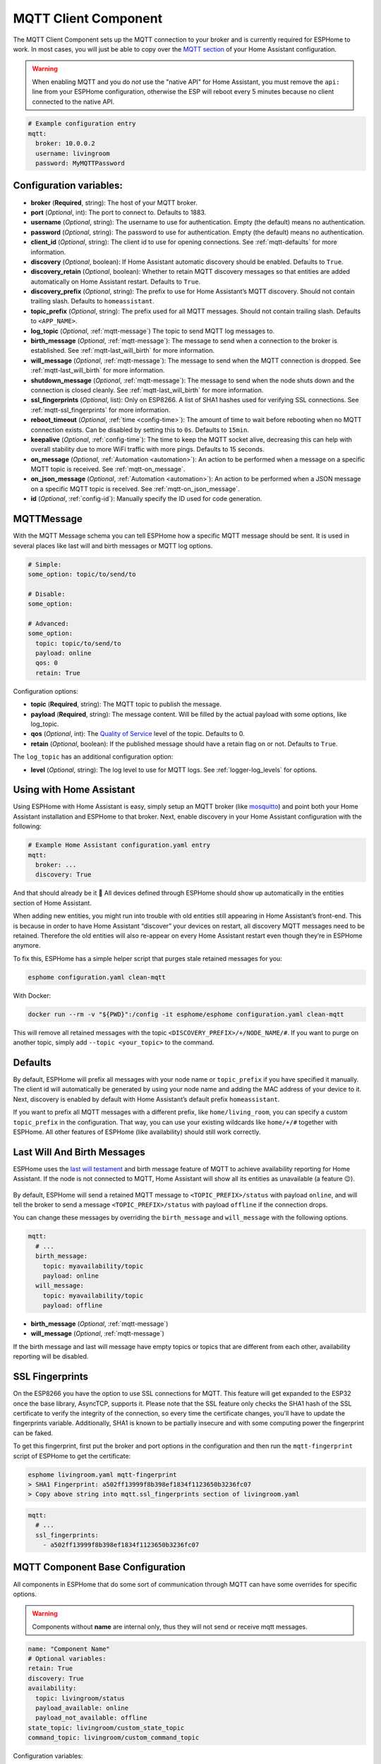 MQTT Client Component
=====================

.. seo::
    :description: Instructions for setting up the MQTT client to communicate with the local network in ESPHome.
    :image: mqtt.png
    :keywords: MQTT

The MQTT Client Component sets up the MQTT connection to your broker and
is currently required for ESPHome to work. In most cases, you will
just be able to copy over the `MQTT
section <https://www.home-assistant.io/components/mqtt/>`__ of your Home
Assistant configuration.

.. warning::

    When enabling MQTT and you do *not* use the "native API" for Home Assistant, you must
    remove the ``api:`` line from your ESPHome configuration, otherwise the ESP will
    reboot every 5 minutes because no client connected to the native API.

.. code-block:: yaml

    # Example configuration entry
    mqtt:
      broker: 10.0.0.2
      username: livingroom
      password: MyMQTTPassword

Configuration variables:
------------------------

- **broker** (**Required**, string): The host of your MQTT broker.
- **port** (*Optional*, int): The port to connect to. Defaults to 1883.
- **username** (*Optional*, string): The username to use for
  authentication. Empty (the default) means no authentication.
- **password** (*Optional*, string): The password to use for
  authentication. Empty (the default) means no authentication.
- **client_id** (*Optional*, string): The client id to use for opening
  connections. See :ref:`mqtt-defaults` for more information.
- **discovery** (*Optional*, boolean): If Home Assistant automatic
  discovery should be enabled. Defaults to ``True``.
- **discovery_retain** (*Optional*, boolean): Whether to retain MQTT
  discovery messages so that entities are added automatically on Home
  Assistant restart. Defaults to ``True``.
- **discovery_prefix** (*Optional*, string): The prefix to use for Home
  Assistant’s MQTT discovery. Should not contain trailing slash.
  Defaults to ``homeassistant``.
- **topic_prefix** (*Optional*, string): The prefix used for all MQTT
  messages. Should not contain trailing slash. Defaults to
  ``<APP_NAME>``.
- **log_topic** (*Optional*, :ref:`mqtt-message`) The topic to send MQTT log
  messages to.
- **birth_message** (*Optional*, :ref:`mqtt-message`): The message to send when
  a connection to the broker is established. See :ref:`mqtt-last_will_birth` for more information.
- **will_message** (*Optional*, :ref:`mqtt-message`): The message to send when
  the MQTT connection is dropped. See :ref:`mqtt-last_will_birth` for more information.
- **shutdown_message** (*Optional*, :ref:`mqtt-message`): The message to send when
  the node shuts down and the connection is closed cleanly. See :ref:`mqtt-last_will_birth` for more information.
- **ssl_fingerprints** (*Optional*, list): Only on ESP8266. A list of SHA1 hashes used
  for verifying SSL connections. See :ref:`mqtt-ssl_fingerprints`
  for more information.
- **reboot_timeout** (*Optional*, :ref:`time <config-time>`): The amount of time to wait before rebooting when no
  MQTT connection exists. Can be disabled by setting this to ``0s``. Defaults to ``15min``.
- **keepalive** (*Optional*, :ref:`config-time`): The time
  to keep the MQTT socket alive, decreasing this can help with overall stability due to more
  WiFi traffic with more pings. Defaults to 15 seconds.
- **on_message** (*Optional*, :ref:`Automation <automation>`): An action to be
  performed when a message on a specific MQTT topic is received. See :ref:`mqtt-on_message`.
- **on_json_message** (*Optional*, :ref:`Automation <automation>`): An action to be
  performed when a JSON message on a specific MQTT topic is received. See :ref:`mqtt-on_json_message`.
- **id** (*Optional*, :ref:`config-id`): Manually specify the ID used for code generation.

.. _mqtt-message:

MQTTMessage
-----------

With the MQTT Message schema you can tell ESPHome how a specific MQTT message should be sent.
It is used in several places like last will and birth messages or MQTT log options.

.. code-block:: yaml

    # Simple:
    some_option: topic/to/send/to

    # Disable:
    some_option:

    # Advanced:
    some_option:
      topic: topic/to/send/to
      payload: online
      qos: 0
      retain: True


Configuration options:

-  **topic** (**Required**, string): The MQTT topic to publish the message.
-  **payload** (**Required**, string): The message content. Will be filled by the actual payload with some
   options, like log_topic.
-  **qos** (*Optional*, int): The `Quality of
   Service <https://www.hivemq.com/blog/mqtt-essentials-part-6-mqtt-quality-of-service-levels>`__
   level of the topic. Defaults to 0.
-  **retain** (*Optional*, boolean): If the published message should
   have a retain flag on or not. Defaults to ``True``.


The ``log_topic`` has an additional configuration option:

- **level** (*Optional*, string): The log level to use for MQTT logs. See
  :ref:`logger-log_levels` for options.

.. _mqtt-using_with_home_assistant:

Using with Home Assistant
-------------------------

Using ESPHome with Home Assistant is easy, simply setup an MQTT
broker (like `mosquitto <https://mosquitto.org/>`__) and point both your
Home Assistant installation and ESPHome to that broker. Next, enable
discovery in your Home Assistant configuration with the following:

.. code-block:: yaml

    # Example Home Assistant configuration.yaml entry
    mqtt:
      broker: ...
      discovery: True

And that should already be it 🎉 All devices defined through ESPHome should show up automatically
in the entities section of Home Assistant.

When adding new entities, you might run into trouble with old entities
still appearing in Home Assistant’s front-end. This is because in order
to have Home Assistant “discover” your devices on restart, all discovery
MQTT messages need to be retained. Therefore the old entities will also
re-appear on every Home Assistant restart even though they’re in
ESPHome anymore.

To fix this, ESPHome has a simple helper script that purges stale
retained messages for you:

.. code-block:: bash

    esphome configuration.yaml clean-mqtt

With Docker:

.. code-block:: bash

    docker run --rm -v "${PWD}":/config -it esphome/esphome configuration.yaml clean-mqtt

This will remove all retained messages with the topic
``<DISCOVERY_PREFIX>/+/NODE_NAME/#``. If you want to purge on another
topic, simply add ``--topic <your_topic>`` to the command.

.. _mqtt-defaults:

Defaults
--------

By default, ESPHome will prefix all messages with your node name or
``topic_prefix`` if you have specified it manually. The client id will
automatically be generated by using your node name and adding the MAC
address of your device to it. Next, discovery is enabled by default with
Home Assistant’s default prefix ``homeassistant``.

If you want to prefix all MQTT messages with a different prefix, like
``home/living_room``, you can specify a custom ``topic_prefix`` in the
configuration. That way, you can use your existing wildcards like
``home/+/#`` together with ESPHome. All other features of ESPHome
(like availability) should still work correctly.

.. _mqtt-last_will_birth:

Last Will And Birth Messages
----------------------------

ESPHome uses the `last will
testament <https://www.hivemq.com/blog/mqtt-essentials-part-9-last-will-and-testament>`__
and birth message feature of MQTT to achieve availability reporting for
Home Assistant. If the node is not connected to MQTT, Home Assistant
will show all its entities as unavailable (a feature 😉).

.. figure:: /components/images/mqtt-availability.png
    :align: center
    :width: 50.0%

By default, ESPHome will send a retained MQTT message to
``<TOPIC_PREFIX>/status`` with payload ``online``, and will tell the
broker to send a message ``<TOPIC_PREFIX>/status`` with payload
``offline`` if the connection drops.

You can change these messages by overriding the ``birth_message`` and
``will_message`` with the following options.

.. code-block:: yaml

    mqtt:
      # ...
      birth_message:
        topic: myavailability/topic
        payload: online
      will_message:
        topic: myavailability/topic
        payload: offline

- **birth_message** (*Optional*, :ref:`mqtt-message`)
- **will_message** (*Optional*, :ref:`mqtt-message`)

If the birth message and last will message have empty topics or topics
that are different from each other, availability reporting will be
disabled.

.. _mqtt-ssl_fingerprints:

SSL Fingerprints
----------------

On the ESP8266 you have the option to use SSL connections for MQTT. This feature
will get expanded to the ESP32 once the base library, AsyncTCP, supports it. Please
note that the SSL feature only checks the SHA1 hash of the SSL certificate to verify
the integrity of the connection, so every time the certificate changes, you'll have to
update the fingerprints variable. Additionally, SHA1 is known to be partially insecure
and with some computing power the fingerprint can be faked.

To get this fingerprint, first put the broker and port options in the configuration and
then run the ``mqtt-fingerprint`` script of ESPHome to get the certificate:

.. code-block:: bash

    esphome livingroom.yaml mqtt-fingerprint
    > SHA1 Fingerprint: a502ff13999f8b398ef1834f1123650b3236fc07
    > Copy above string into mqtt.ssl_fingerprints section of livingroom.yaml

.. code-block:: yaml

    mqtt:
      # ...
      ssl_fingerprints:
        - a502ff13999f8b398ef1834f1123650b3236fc07

.. _config-mqtt-component:

MQTT Component Base Configuration
---------------------------------

All components in ESPHome that do some sort of communication through
MQTT can have some overrides for specific options.

.. warning::

    Components without **name** are internal only, thus they will not send or receive mqtt messages.

.. code-block:: yaml

    name: "Component Name"
    # Optional variables:
    retain: True
    discovery: True
    availability:
      topic: livingroom/status
      payload_available: online
      payload_not_available: offline
    state_topic: livingroom/custom_state_topic
    command_topic: livingroom/custom_command_topic

Configuration variables:

-  **name** (**Required**, string): The name to use for the MQTT
   Component.
-  **retain** (*Optional*, boolean): If all MQTT state messages should
   be retained. Defaults to ``True``.
-  **discovery** (*Optional*, boolean): Manually enable/disable
   discovery for a component. Defaults to the global default.
-  **availability** (*Optional*): Manually set what should be sent to
   Home Assistant for showing entity availability. Default derived from
   :ref:`global birth/last will message <mqtt-last_will_birth>`.
-  **state_topic** (*Optional*, string): The topic to publish state
   updates to. Defaults to
   ``<TOPIC_PREFIX>/<COMPONENT_TYPE>/<COMPONENT_NAME>/state``.
-  **command_topic** (*Optional*, string): The topic to subscribe to for
   commands from the remote. Defaults to
   ``<TOPIC_PREFIX>/<COMPONENT_TYPE>/<COMPONENT_NAME>/command``.

.. warning::

    When changing these options and you're using MQTT discovery, you will need to restart Home Assistant.
    This is because Home Assistant only discovers a device once in every Home Assistant start.

.. _mqtt-on_message:

``on_message`` Trigger
----------------------

With this configuration option you can write complex automations whenever an MQTT
message on a specific topic is received. To use the message content, use a :ref:`lambda <config-lambda>`
template, the message payload is available under the name ``x`` inside that lambda.

.. code-block:: yaml

    mqtt:
      # ...
      on_message:
        topic: my/custom/topic
        qos: 0
        then:
          - switch.turn_on: some_switch

Configuration variables:

- **topic** (**Required**, string): The MQTT topic to subscribe to and listen for MQTT
  messages on. Every time a message with **this exact topic** is received, the automation will trigger.

- **qos** (*Optional*, integer): The MQTT Quality of Service to subscribe to the topic with. Defaults
  to 0.

- **payload** (*Optional*, string): Optionally set a payload to match. Only if exactly the payload
  you specify with this option is received, the automation will be executed.

.. note::

    You can even specify multiple ``on_message`` triggers by using a YAML list:

    .. code-block:: yaml

        mqtt:
          on_message:
             - topic: some/topic
               then:
                 - # ...
             - topic: some/other/topic
               then:
                 - # ...

.. note::

    This action can also be used in :ref:`lambdas <config-lambda>`:

    .. code-block:: cpp

        App.get_mqtt_client()->subscribe("the/topic", [=](const std::string &payload) {
            // do something with payload
        });

.. _mqtt-on_json_message:

``on_json_message`` Trigger
---------------------------

With this configuration option you can write complex automations whenever a JSON-encoded MQTT
message is received. To use the message content, use a :ref:`lambda <config-lambda>`
template, the decoded message payload is available under the name ``x`` inside that lambda.

The ``x`` object is of type ``JsonObject`` by the `ArduinoJson <https://github.com/bblanchon/ArduinoJson>`__
library, and you can use all of the methods of that library to access data.

Basically, you can access elements by typing ``x["THE_KEY"]`` and save them into local variables.
Please note that it's a good idea to check if the key exists in the Json Object by calling
``containsKey`` first as the ESP will crash if an element that does not exist is accessed.

.. code-block:: yaml

    mqtt:
      # ...
      on_json_message:
        topic: the/topic
          then:
          - light.turn_on:
              id: living_room_lights

              transition_length: !lambda |-
                int length = 1000;
                if (x.containsKey("length"))
                  length = x["length"];
                return length;

              brightness: !lambda "return x["bright"];"

              effect: !lambda |-
                const char *effect = "None";
                if (x.containsKey("effect"))
                  effect = x["effect"];
                return effect;

Configuration variables:

- **topic** (**Required**, string): The MQTT topic to subscribe to and listen for MQTT
  messages on. Every time a message with **this exact topic** is received, the automation will trigger.

- **qos** (*Optional*, integer): The MQTT Quality of Service to subscribe to the topic with. Defaults
  to 0.

.. note::

    Due to the way this trigger works internally it is incompatible with certain actions and will
    trigger a compile failure. For example with the ``delay`` action.

.. note::

    This action can also be used in :ref:`lambdas <config-lambda>`:

    .. code-block:: cpp

        App.get_mqtt_client()->subscribe_json("the/topic", [=](JsonObject &root) {
            // do something with JSON-decoded value root
        });

.. _mqtt-publish_action:

``mqtt.publish`` Action
-----------------------

Publish an MQTT message on a topic using this action in automations.

.. code-block:: yaml

    on_...:
      then:
        - mqtt.publish:
            topic: some/topic
            payload: "Something happened!"

        # Templated:
        - mqtt.publish:
            topic: !lambda |-
              if (id(reed_switch).state) return "topic1";
              else return "topic2";
            payload: !lambda |-
              return id(reed_switch).state ? "YES" : "NO";

Configuration options:

-  **topic** (*Required*, string, :ref:`templatable <config-templatable>`):
   The MQTT topic to publish the message.
-  **payload** (*Required*, string, :ref:`templatable <config-templatable>`): The message content.
-  **qos** (*Optional*, int, :ref:`templatable <config-templatable>`): The `Quality of
   Service <https://www.hivemq.com/blog/mqtt-essentials-part-6-mqtt-quality-of-service-levels>`__
   level of the topic. Defaults to 0.
-  **retain** (*Optional*, boolean, :ref:`templatable <config-templatable>`): If the published message should
   have a retain flag on or not. Defaults to ``False``.


.. note::

    This action can also be written in :ref:`lambdas <config-lambda>`:

    .. code-block:: yaml

        mqtt:
          # Give the mqtt component an ID
          id: mqtt_client

    .. code-block:: cpp

        id(mqtt_client).publish("the/topic", "The Payload");

.. _mqtt-publish_json_action:

``mqtt.publish_json`` Action
----------------------------

Publish a JSON-formatted MQTT message on a topic using this action in automations.

The JSON message will be constructed using the `ArduinoJson <https://github.com/bblanchon/ArduinoJson>`__ library.
In the ``payload`` option you have access to a ``root`` object which will represents the base object
of the JSON message. You can assign values to keys by using the ``root["KEY_NAME"] = VALUE;`` syntax
as seen below.

.. code-block:: yaml

    on_...:
      then:
        - mqtt.publish_json:
            topic: the/topic
            payload: |-
              root["key"] = id(my_sensor).state;
              root["greeting"] = "Hello World";

            # Will produce:
            # {"key": 42.0, "greeting": "Hello World"}

Configuration options:

-  **topic** (*Required*, string, :ref:`templatable <config-templatable>`):
   The MQTT topic to publish the message.
-  **payload** (*Required*, :ref:`lambda <config-lambda>`): The message content.
-  **qos** (*Optional*, int): The `Quality of
   Service <https://www.hivemq.com/blog/mqtt-essentials-part-6-mqtt-quality-of-service-levels>`__
   level of the topic. Defaults to 0.
-  **retain** (*Optional*, boolean): If the published message should
   have a retain flag on or not. Defaults to ``False``.


.. note::

    This action can also be written in :ref:`lambdas <config-lambda>`:

    .. code-block:: yaml

        mqtt:
          # Give the mqtt component an ID
          id: mqtt_client

    .. code-block:: cpp

        id(mqtt_client).publish_json("the/topic", [=](JsonObject &root) {
          root["something"] = id(my_sensor).state;
        });

.. _mqtt-connected_condition:

``mqtt.connected`` Condition
----------------------------

This :ref:`Condition <config-condition>` checks if the MQTT client is currently connected to
the MQTT broker.

.. code-block:: yaml

    on_...:
      if:
        condition:
          mqtt.connected:
        then:
          - logger.log: MQTT is connected!

See Also
--------

- :apiref:`mqtt/mqtt_client.h`
- :ghedit:`Edit`
